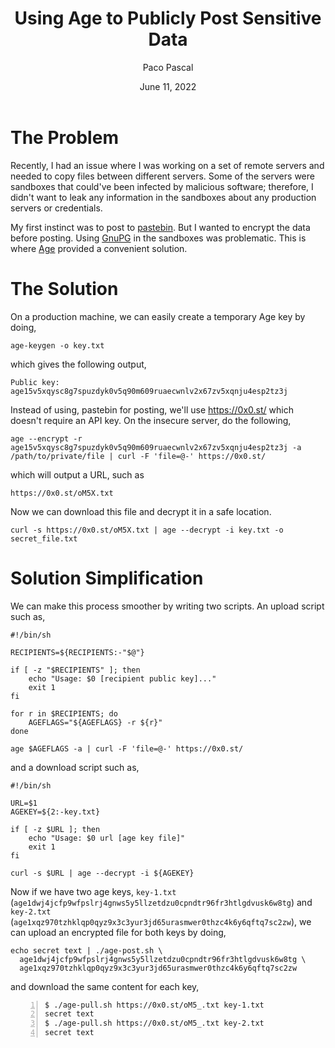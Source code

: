 #+TITLE: Using Age to Publicly Post Sensitive Data
#+AUTHOR: Paco Pascal
#+DATE: June 11, 2022
#+OPTIONS: toc:nil

* The Problem

Recently, I had an issue where I was working on a set of remote
servers and needed to copy files between different servers. Some of
the servers were sandboxes that could've been infected by malicious
software; therefore, I didn't want to leak any information in the
sandboxes about any production servers or credentials.

My first instinct was to post to [[https://pastebin.com][pastebin]]. But I wanted to encrypt the
data before posting. Using [[https://gnupg.org/][GnuPG]] in the sandboxes was
problematic. This is where [[https://github.com/FiloSottile/age][Age]] provided a convenient solution.

* The Solution

On a production machine, we can easily create a temporary Age key by
doing,

#+BEGIN_SRC input
age-keygen -o key.txt
#+END_SRC

which gives the following output,

#+BEGIN_SRC output
Public key: age15v5xqysc8g7spuzdyk0v5q90m609ruaecwnlv2x67zv5xqnju4esp2tz3j
#+END_SRC

Instead of using, pastebin for posting, we'll use
[[https://0x0.st/]] which doesn't require an API key. On the insecure
server, do the following,

#+BEGIN_SRC input
age --encrypt -r age15v5xqysc8g7spuzdyk0v5q90m609ruaecwnlv2x67zv5xqnju4esp2tz3j -a /path/to/private/file | curl -F 'file=@-' https://0x0.st/
#+END_SRC

which will output a URL, such as

#+BEGIN_SRC output
https://0x0.st/oM5X.txt
#+END_SRC

Now we can download this file and decrypt it in a safe location.

#+BEGIN_SRC input
curl -s https://0x0.st/oM5X.txt | age --decrypt -i key.txt -o secret_file.txt
#+END_SRC

* Solution Simplification

We can make this process smoother by writing two scripts. An upload
script such as,

#+BEGIN_SRC shell
  #!/bin/sh

  RECIPIENTS=${RECIPIENTS:-"$@"}

  if [ -z "$RECIPIENTS" ]; then
      echo "Usage: $0 [recipient public key]..."
      exit 1
  fi

  for r in $RECIPIENTS; do
      AGEFLAGS="${AGEFLAGS} -r ${r}"
  done

  age $AGEFLAGS -a | curl -F 'file=@-' https://0x0.st/
#+END_SRC

and a download script such as,

#+BEGIN_SRC shell
  #!/bin/sh

  URL=$1
  AGEKEY=${2:-key.txt}

  if [ -z $URL ]; then
      echo "Usage: $0 url [age key file]"
      exit 1
  fi

  curl -s $URL | age --decrypt -i ${AGEKEY}
#+END_SRC


Now if we have two age keys, =key-1.txt=
(=age1dwj4jcfp9wfpslrj4gnws5y5llzetdzu0cpndtr96fr3htlgdvusk6w8tg=) and
=key-2.txt=
(=age1xqz970tzhklqp0qyz9x3c3yur3jd65urasmwer0thzc4k6y6qftq7sc2zw=), we
can upload an encrypted file for both keys by doing,

#+BEGIN_SRC input
echo secret text | ./age-post.sh \
  age1dwj4jcfp9wfpslrj4gnws5y5llzetdzu0cpndtr96fr3htlgdvusk6w8tg \
  age1xqz970tzhklqp0qyz9x3c3yur3jd65urasmwer0thzc4k6y6qftq7sc2zw
#+END_SRC

and download the same content for each key,

#+BEGIN_SRC termio -n 1
$ ./age-pull.sh https://0x0.st/oM5_.txt key-1.txt
secret text
$ ./age-pull.sh https://0x0.st/oM5_.txt key-2.txt
secret text
#+END_SRC
